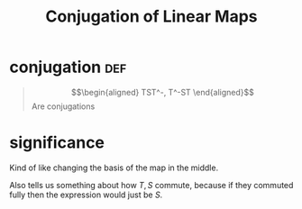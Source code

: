 :PROPERTIES:
:ID:       6092E26D-4155-40B8-8E31-32B03E8ACC7F
:END:
#+TITLE: Conjugation of Linear Maps
* conjugation                                                           :def:
  #+begin_quote
  \[\begin{aligned}
  TST^-, T^-ST
  \end{aligned}\]
  Are conjugations
  #+end_quote
* significance
  Kind of like changing the basis of the map in the middle.

  Also tells us something about how $T, S$ commute, because if they commuted fully then the expression would just be $S$.
